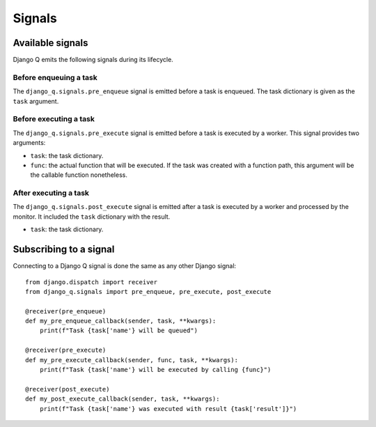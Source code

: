 Signals
=======
.. py:currentmodule:: django_q

Available signals
-----------------

Django Q emits the following signals during its lifecycle.

Before enqueuing a task
"""""""""""""""""""""""

The ``django_q.signals.pre_enqueue`` signal is emitted before a task is
enqueued. The task dictionary is given as the ``task`` argument.

Before executing a task
"""""""""""""""""""""""

The ``django_q.signals.pre_execute`` signal is emitted before a task is
executed by a worker. This signal provides two arguments:

- ``task``: the task dictionary.
- ``func``: the actual function that will be executed. If the task was created
  with a function path, this argument will be the callable function
  nonetheless.

After executing a task
""""""""""""""""""""""
The ``django_q.signals.post_execute`` signal is emitted after a task is
executed by a worker and processed by the monitor. It included the ``task`` dictionary with the result.

- ``task``: the task dictionary.


Subscribing to a signal
-----------------------

Connecting to a Django Q signal is done the same as any other Django
signal::

    from django.dispatch import receiver
    from django_q.signals import pre_enqueue, pre_execute, post_execute

    @receiver(pre_enqueue)
    def my_pre_enqueue_callback(sender, task, **kwargs):
        print(f"Task {task['name'} will be queued")

    @receiver(pre_execute)
    def my_pre_execute_callback(sender, func, task, **kwargs):
        print(f"Task {task['name'} will be executed by calling {func}")

    @receiver(post_execute)
    def my_post_execute_callback(sender, task, **kwargs):
        print(f"Task {task['name'} was executed with result {task['result']}")


